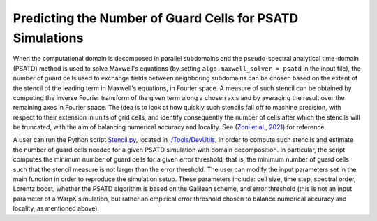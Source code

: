 Predicting the Number of Guard Cells for PSATD Simulations
==========================================================

When the computational domain is decomposed in parallel subdomains and the pseudo-spectral analytical time-domain (PSATD) method is used to solve Maxwell's equations (by setting ``algo.maxwell_solver = psatd`` in the input file), the number of guard cells used to exchange fields between neighboring subdomains can be chosen based on the extent of the stencil of the leading term in Maxwell's equations, in Fourier space. A measure of such stencil can be obtained by computing the inverse Fourier transform of the given term along a chosen axis and by averaging the result over the remaining axes in Fourier space. The idea is to look at how quickly such stencils fall off to machine precision, with respect to their extension in units of grid cells, and identify consequently the number of cells after which the stencils will be truncated, with the aim of balancing numerical accuracy and locality. See (`Zoni et al., 2021 <https://arxiv.org/abs/2106.12919>`__) for reference.

A user can run the Python script `Stencil.py <https://github.com/ECP-WarpX/WarpX/blob/development/Tools/DevUtils/Stencil.py>`__, located in `./Tools/DevUtils <https://github.com/ECP-WarpX/WarpX/tree/development/Tools/DevUtils>`__, in order to compute such stencils and estimate the number of guard cells needed for a given PSATD simulation with domain decomposition. In particular, the script computes the minimum number of guard cells for a given error threshold, that is, the minimum number of guard cells such that the stencil measure is not larger than the error threshold. The user can modify the input parameters set in the main function in order to reproduce the simulation setup. These parameters include: cell size, time step, spectral order, Lorentz boost, whether the PSATD algorithm is based on the Galilean scheme, and error threshold (this is not an input parameter of a WarpX simulation, but rather an empirical error threshold chosen to balance numerical accuracy and locality, as mentioned above).
